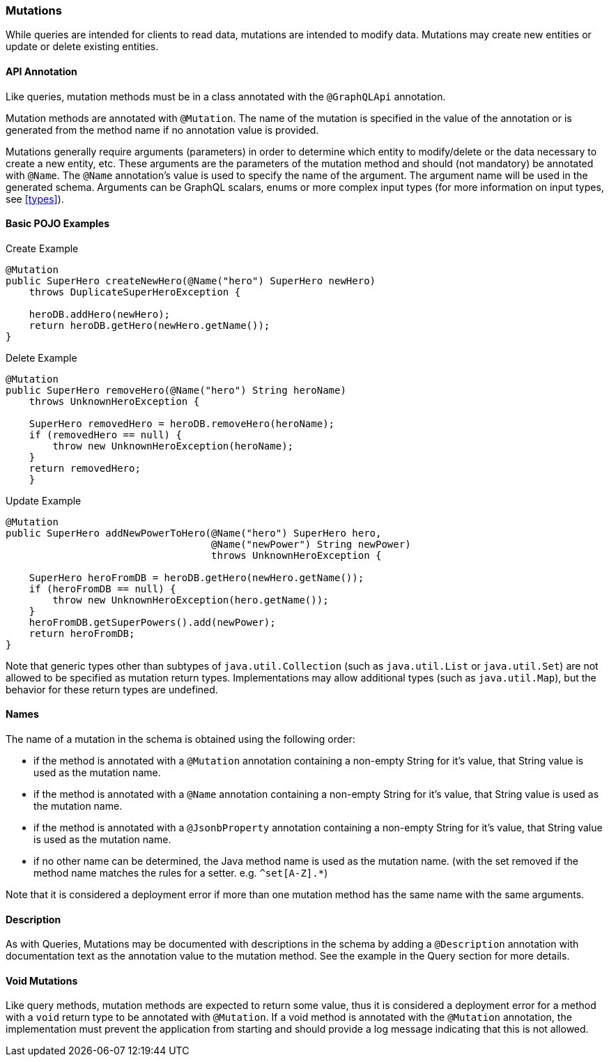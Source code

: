 //
// Copyright (c) 2020 Contributors to the Eclipse Foundation
//
// Licensed under the Apache License, Version 2.0 (the "License");
// you may not use this file except in compliance with the License.
// You may obtain a copy of the License at
//
//     http://www.apache.org/licenses/LICENSE-2.0
//
// Unless required by applicable law or agreed to in writing, software
// distributed under the License is distributed on an "AS IS" BASIS,
// WITHOUT WARRANTIES OR CONDITIONS OF ANY KIND, either express or implied.
// See the License for the specific language governing permissions and
// limitations under the License.
//
[[mutations]]
=== Mutations

While queries are intended for clients to read data, mutations are intended to modify data. Mutations may create new
entities or update or delete existing entities. 

==== API Annotation
Like queries, mutation methods must be in a class annotated with the `@GraphQLApi` annotation.

Mutation methods are annotated with `@Mutation`.  
The name of the mutation is specified in the value of the annotation or is generated from the method name if no annotation value is provided.

Mutations generally require arguments (parameters) in order to determine which entity to modify/delete or the data
necessary to create a new entity, etc. These arguments are the parameters of the mutation method and should (not mandatory) be annotated
with `@Name`.  The `@Name` annotation's value is used to specify the name of the argument. The argument name
will be used in the generated schema. Arguments can be GraphQL scalars, enums or more complex input types (for more information
on input types, see <<types>>).

==== Basic POJO Examples

.Create Example
[source,java,numbered]
----
@Mutation
public SuperHero createNewHero(@Name("hero") SuperHero newHero) 
    throws DuplicateSuperHeroException {

    heroDB.addHero(newHero);
    return heroDB.getHero(newHero.getName());
}
----

.Delete Example
[source,java,numbered]
----
@Mutation
public SuperHero removeHero(@Name("hero") String heroName)
    throws UnknownHeroException {

    SuperHero removedHero = heroDB.removeHero(heroName);
    if (removedHero == null) {
        throw new UnknownHeroException(heroName);
    }
    return removedHero;
    }
----

.Update Example
[source,java,numbered]
----
@Mutation
public SuperHero addNewPowerToHero(@Name("hero") SuperHero hero,
                                   @Name("newPower") String newPower)
                                   throws UnknownHeroException {

    SuperHero heroFromDB = heroDB.getHero(newHero.getName());
    if (heroFromDB == null) {
        throw new UnknownHeroException(hero.getName());
    }
    heroFromDB.getSuperPowers().add(newPower);
    return heroFromDB;
}
----

Note that generic types other than subtypes of `java.util.Collection` (such as `java.util.List` or `java.util.Set`) are
not allowed to be specified as mutation return types. Implementations may allow additional types (such as
`java.util.Map`), but the behavior for these return types are undefined.

==== Names

The name of a mutation in the schema is obtained using the following order:

* if the method is annotated with a `@Mutation` annotation containing a non-empty String for it's value, that String
value is used as the mutation name.
* if the method is annotated with a `@Name` annotation containing a non-empty String for it's value, that String value
is used as the mutation name.
* if the method is annotated with a `@JsonbProperty` annotation containing a non-empty String for it's value, that
String value is used as the mutation name.
* if no other name can be determined, the Java method name is used as the mutation name. (with the set removed if the method
name matches the rules for a setter. e.g. `^set[A-Z].*`)

Note that it is considered a deployment error if more than one mutation method has the same name with the same
arguments.

==== Description

As with Queries, Mutations may be documented with descriptions in the schema by adding a `@Description` annotation with documentation text as the
annotation value to the mutation method. See the example in the Query section for more details.

==== Void Mutations

Like query methods, mutation methods are expected to return some value, thus it is considered a deployment error for a
method with a `void` return type to be annotated with `@Mutation`. If a void method is annotated with the `@Mutation`
annotation, the implementation must prevent the application from starting and should provide a log message indicating
that this is not allowed.